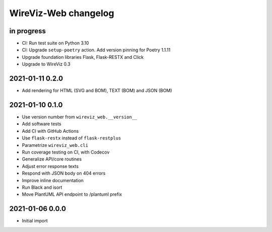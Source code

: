 *********************
WireViz-Web changelog
*********************


in progress
===========
- CI: Run test suite on Python 3.10
- CI: Upgrade ``setup-poetry`` action. Add version pinning for Poetry 1.1.11
- Upgrade foundation libraries Flask, Flask-RESTX and Click
- Upgrade to WireViz 0.3


2021-01-11 0.2.0
================
- Add rendering for HTML (SVG and BOM), TEXT (BOM) and JSON (BOM)


2021-01-10 0.1.0
================
- Use version number from ``wireviz_web.__version__``
- Add software tests
- Add CI with GitHub Actions
- Use ``flask-restx`` instead of ``flask-restplus``
- Parametrize ``wireviz_web.cli``
- Run coverage testing on CI, with Codecov
- Generalize API/core routines
- Adjust error response texts
- Respond with JSON body on 404 errors
- Improve inline documentation
- Run Black and isort
- Move PlantUML API endpoint to /plantuml prefix


2021-01-06 0.0.0
================
- Initial import
